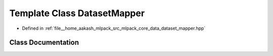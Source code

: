.. _exhale_class_classmlpack_1_1data_1_1DatasetMapper:

Template Class DatasetMapper
============================

- Defined in :ref:`file__home_aakash_mlpack_src_mlpack_core_data_dataset_mapper.hpp`


Class Documentation
-------------------


.. doxygenclass:: mlpack::data::DatasetMapper
   :members:
   :protected-members:
   :undoc-members: